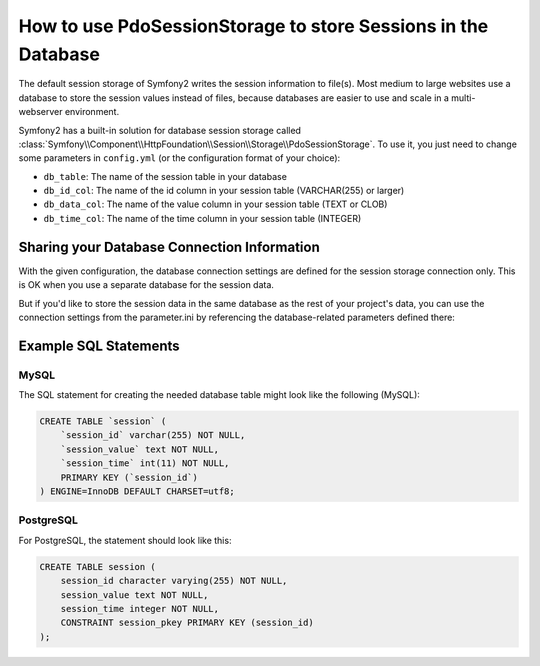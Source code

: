 .. index::
   single: Session; Database Storage

How to use PdoSessionStorage to store Sessions in the Database
==============================================================

The default session storage of Symfony2 writes the session information to
file(s). Most medium to large websites use a database to store the session
values instead of files, because databases are easier to use and scale in a
multi-webserver environment.

Symfony2 has a built-in solution for database session storage called
:class:`Symfony\\Component\\HttpFoundation\\Session\\Storage\\PdoSessionStorage`.
To use it, you just need to change some parameters in ``config.yml`` (or the
configuration format of your choice):

.. versionadded:: 2.1
    In Symfony2.1 the class and namespace are slightly modified. You can now 
    find the `PdoSessionStorage` class in the `Session\\Storage` namespace:
    ``Symfony\Component\HttpFoundation\Session\Storage\PdoSessionStorage``. Also
    note the second and third constructor arguments to the class have changed
    order. Below, you'll notice that ``%session.storage.options%`` and ``%pdo.db_options%``
    have switched places.

.. configuration-block::

    .. code-block:: yaml

        # app/config/config.yml
        framework:
            session:
                # ...
                handler_id:     session.storage.pdo

        parameters:
            pdo.db_options:
                db_table:    session
                db_id_col:   session_id
                db_data_col: session_value
                db_time_col: session_time

        services:
            pdo:
                class: PDO
                arguments:
                    dsn:      "mysql:dbname=mydatabase"
                    user:     myuser
                    password: mypassword

            session.storage.pdo:
                class:     Symfony\Component\HttpFoundation\Session\Storage\Handler\PdoSessionHandler
                arguments: [@pdo, %pdo.db_options%, %session.storage.options%]

    .. code-block:: xml

        <!-- app/config/config.xml -->
        <framework:config>
            <framework:session handler-id="session.storage.pdo" lifetime="3600" auto-start="true"/>
        </framework:config>

        <parameters>
            <parameter key="pdo.db_options" type="collection">
                <parameter key="db_table">session</parameter>
                <parameter key="db_id_col">session_id</parameter>
                <parameter key="db_data_col">session_value</parameter>
                <parameter key="db_time_col">session_time</parameter>
            </parameter>
        </parameters>

        <services>
            <service id="pdo" class="PDO">
                <argument>mysql:dbname=mydatabase</argument>
                <argument>myuser</argument>
                <argument>mypassword</argument>
            </service>

            <service id="session.storage.pdo" class="Symfony\Component\HttpFoundation\Session\Storage\Handler\PdoSessionHandler">
                <argument type="service" id="pdo" />
                <argument>%pdo.db_options%</argument>
                <argument>%session.storage.options%</argument>
            </service>
        </services>

    .. code-block:: php

        // app/config/config.yml
        use Symfony\Component\DependencyInjection\Definition;
        use Symfony\Component\DependencyInjection\Reference;

        $container->loadFromExtension('framework', array(
            // ...
            'session' => array(
                ...,
                'handler_id' => 'session.storage.pdo',
            ),
        ));

        $container->setParameter('pdo.db_options', array(
            'db_table'      => 'session',
            'db_id_col'     => 'session_id',
            'db_data_col'   => 'session_value',
            'db_time_col'   => 'session_time',
        ));

        $pdoDefinition = new Definition('PDO', array(
            'mysql:dbname=mydatabase',
            'myuser',
            'mypassword',
        ));
        $container->setDefinition('pdo', $pdoDefinition);

        $storageDefinition = new Definition('Symfony\Component\HttpFoundation\Session\Storage\Handler\PdoSessionHandler', array(
            new Reference('pdo'),
            '%pdo.db_options%',
            '%session.storage.options%',
        ));
        $container->setDefinition('session.storage.pdo', $storageDefinition);

* ``db_table``: The name of the session table in your database
* ``db_id_col``: The name of the id column in your session table (VARCHAR(255) or larger)
* ``db_data_col``: The name of the value column in your session table (TEXT or CLOB)
* ``db_time_col``: The name of the time column in your session table (INTEGER)

Sharing your Database Connection Information
--------------------------------------------

With the given configuration, the database connection settings are defined for
the session storage connection only. This is OK when you use a separate
database for the session data.

But if you'd like to store the session data in the same database as the rest
of your project's data, you can use the connection settings from the
parameter.ini by referencing the database-related parameters defined there:

.. configuration-block::

    .. code-block:: yaml

        pdo:
            class: PDO
            arguments:
                - "mysql:dbname=%database_name%"
                - %database_user%
                - %database_password%

    .. code-block:: xml

        <service id="pdo" class="PDO">
            <argument>mysql:dbname=%database_name%</argument>
            <argument>%database_user%</argument>
            <argument>%database_password%</argument>
        </service>

    .. code-block:: php

        $pdoDefinition = new Definition('PDO', array(
            'mysql:dbname=%database_name%',
            '%database_user%',
            '%database_password%',
        ));

Example SQL Statements
----------------------

MySQL
~~~~~

The SQL statement for creating the needed database table might look like the
following (MySQL):

.. code-block:: sql

    CREATE TABLE `session` (
        `session_id` varchar(255) NOT NULL,
        `session_value` text NOT NULL,
        `session_time` int(11) NOT NULL,
        PRIMARY KEY (`session_id`)
    ) ENGINE=InnoDB DEFAULT CHARSET=utf8;

PostgreSQL
~~~~~~~~~~

For PostgreSQL, the statement should look like this:

.. code-block:: sql

    CREATE TABLE session (
        session_id character varying(255) NOT NULL,
        session_value text NOT NULL,
        session_time integer NOT NULL,
        CONSTRAINT session_pkey PRIMARY KEY (session_id)
    );
